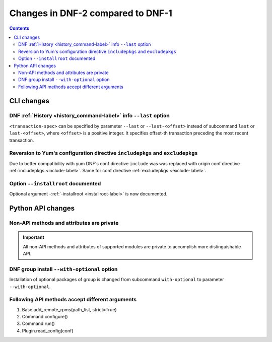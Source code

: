 ..
  Copyright (C) 2014-2016 Red Hat, Inc.

  This copyrighted material is made available to anyone wishing to use,
  modify, copy, or redistribute it subject to the terms and conditions of
  the GNU General Public License v.2, or (at your option) any later version.
  This program is distributed in the hope that it will be useful, but WITHOUT
  ANY WARRANTY expressed or implied, including the implied warranties of
  MERCHANTABILITY or FITNESS FOR A PARTICULAR PURPOSE.  See the GNU General
  Public License for more details.  You should have received a copy of the
  GNU General Public License along with this program; if not, write to the
  Free Software Foundation, Inc., 51 Franklin Street, Fifth Floor, Boston, MA
  02110-1301, USA.  Any Red Hat trademarks that are incorporated in the
  source code or documentation are not subject to the GNU General Public
  License and may only be used or replicated with the express permission of
  Red Hat, Inc.

###################################
 Changes in DNF-2 compared to DNF-1
###################################

.. contents::

=============
 CLI changes
=============

DNF :ref:`History <history_command-label>` info ``--last`` option
=================================================================

``<transaction-spec>`` can be specified by parameter ``--last`` or 
``--last-<offset>`` instead of subcommand ``last`` or ``last-<offset>``,
where ``<offset>`` is a positive integer. It specifies offset-th
transaction preceding the most recent transaction.

Reversion to Yum's configuration directive ``includepkgs`` and ``excludepkgs``
==============================================================================

Due to better compatibility with yum DNF's conf directive ``include`` was
was replaced with origin conf directive :ref:`includepkgs <include-label>`. 
Same for conf directive :ref:`excludepkgs <exclude-label>`.

Option ``--installroot`` documented
===================================

Optional argument \-\ :ref:`-installroot <installroot-label>` is now documented.

==================
Python API changes
==================

Non-API methods and attributes are private
==========================================

.. important::

        All non-API methods and attributes of supported modules are private
        to accomplish more distinguishable API.

DNF group install ``--with-optional`` option
============================================

Installation of optional packages of group is changed from subcommand 
``with-optional`` to parameter ``--with-optional``.

Following API methods accept different arguments
================================================

1. Base.add_remote_rpms(path_list, strict=True)
2. Command.configure()
3. Command.run()
4. Plugin.read_config(conf)
